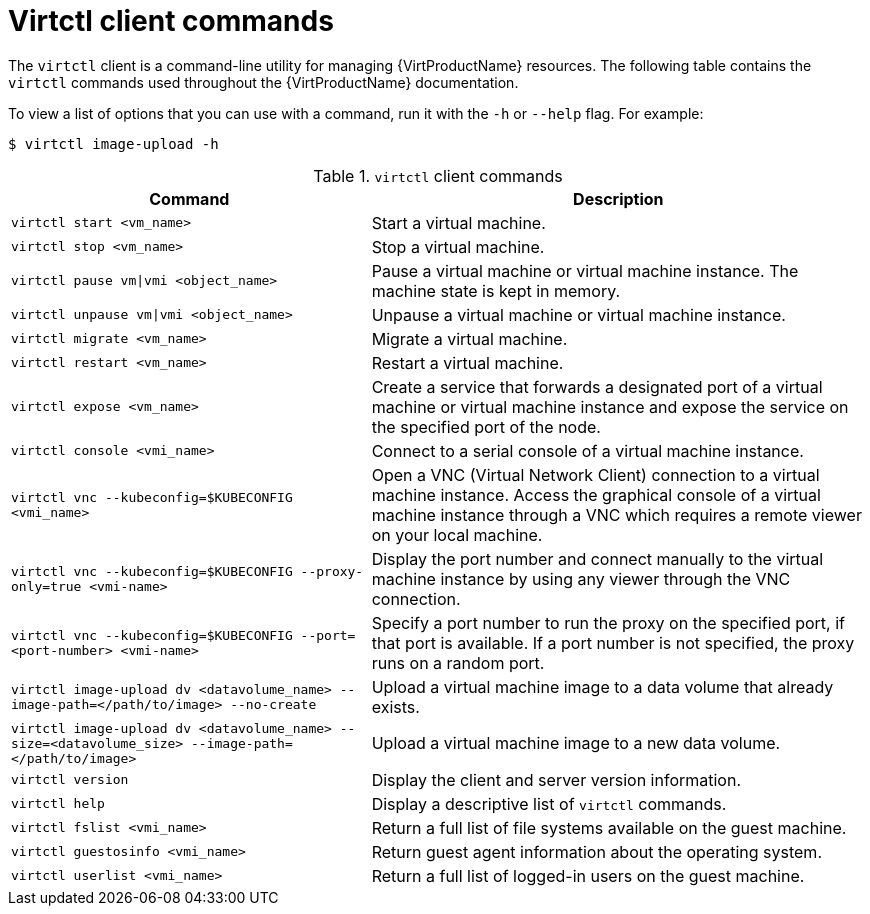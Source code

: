 // Module included in the following assemblies:
//
// * virt/virt-using-the-cli-tools.adoc

[id="virt-virtctl-commands_{context}"]
= Virtctl client commands

[role="_abstract"]
The `virtctl` client is a command-line utility for managing {VirtProductName}
resources. The following table contains the `virtctl` commands used throughout
the {VirtProductName} documentation.

To view a list of options that you can use with a command, run it with the `-h` or `--help` flag. For example:

[source,terminal]
----
$ virtctl image-upload -h
----

.`virtctl` client commands

[width="100%",cols="42%,58%",options="header",]
|===
|Command |Description

|`virtctl start <vm_name>`
|Start a virtual machine.

|`virtctl stop <vm_name>`
|Stop a virtual machine.

|`virtctl pause vm\|vmi <object_name>`
|Pause a virtual machine or virtual machine instance. The machine state is kept
in memory.

|`virtctl unpause vm\|vmi <object_name>`
|Unpause a virtual machine or virtual machine instance.

|`virtctl migrate <vm_name>`
|Migrate a virtual machine.

|`virtctl restart <vm_name>`
|Restart a virtual machine.

|`virtctl expose <vm_name>`
|Create a service that forwards a designated port
of a virtual machine or virtual machine instance and expose the service on
the specified port of the node.

|`virtctl console <vmi_name>`
|Connect to a serial console of a virtual machine instance.

|`virtctl vnc --kubeconfig=$KUBECONFIG <vmi_name>`
|Open a VNC (Virtual Network Client) connection to a virtual machine instance. Access the graphical console of a virtual machine instance through a VNC which requires a remote viewer on your local machine.

|`virtctl vnc --kubeconfig=$KUBECONFIG --proxy-only=true <vmi-name>`
|Display the port number and connect manually to the virtual machine instance by using any viewer through the VNC connection.

|`virtctl vnc --kubeconfig=$KUBECONFIG --port=<port-number> <vmi-name>`
|Specify a port number to run the proxy on the specified port, if that port is available. If a port number is not specified, the proxy runs on a random port.

|`virtctl image-upload dv <datavolume_name> --image-path=</path/to/image> --no-create`
|Upload a virtual machine image to a data volume that already exists.

|`virtctl image-upload dv <datavolume_name> --size=<datavolume_size> --image-path=</path/to/image>`
|Upload a virtual machine image to a new data volume.

|`virtctl version`
|Display the client and server version information.

|`virtctl help`
|Display a descriptive list of `virtctl` commands.

|`virtctl fslist <vmi_name>`
|Return a full list of file systems available on the guest machine.

|`virtctl guestosinfo <vmi_name>`
|Return guest agent information about the operating system.

|`virtctl userlist <vmi_name>`
|Return a full list of logged-in users on the guest machine.
|===
